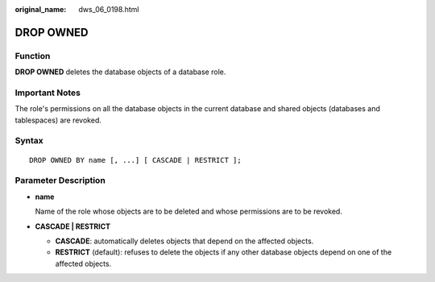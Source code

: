 :original_name: dws_06_0198.html

.. _dws_06_0198:

DROP OWNED
==========

Function
--------

**DROP OWNED** deletes the database objects of a database role.

Important Notes
---------------

The role's permissions on all the database objects in the current database and shared objects (databases and tablespaces) are revoked.

Syntax
------

::

   DROP OWNED BY name [, ...] [ CASCADE | RESTRICT ];

Parameter Description
---------------------

-  **name**

   Name of the role whose objects are to be deleted and whose permissions are to be revoked.

-  **CASCADE \| RESTRICT**

   -  **CASCADE**: automatically deletes objects that depend on the affected objects.
   -  **RESTRICT** (default): refuses to delete the objects if any other database objects depend on one of the affected objects.
